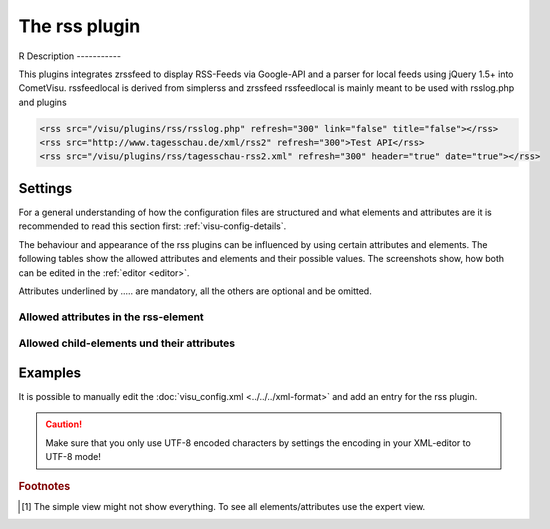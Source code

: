 .. _rss:

The rss plugin
==============

R
Description
-----------

.. ###START-WIDGET-DESCRIPTION### Please do not change the following content. Changes will be overwritten

This plugins integrates zrssfeed to display RSS-Feeds via Google-API 
and a parser for local feeds using jQuery 1.5+ into CometVisu.
rssfeedlocal is derived from simplerss and zrssfeed
rssfeedlocal is mainly meant to be used with rsslog.php and plugins


.. code-block:: xml

      <rss src="/visu/plugins/rss/rsslog.php" refresh="300" link="false" title="false"></rss>
      <rss src="http://www.tagesschau.de/xml/rss2" refresh="300">Test API</rss>
      <rss src="/visu/plugins/rss/tagesschau-rss2.xml" refresh="300" header="true" date="true"></rss>




.. ###END-WIDGET-DESCRIPTION###


Settings
--------

For a general understanding of how the configuration files are structured and what elements and attributes are
it is recommended to read this section first: :ref:`visu-config-details`.

The behaviour and appearance of the rss plugins can be influenced by using certain attributes and elements.
The following tables show the allowed attributes and elements and their possible values.
The screenshots show, how both can be edited in the :ref:`editor <editor>`.

Attributes underlined by ..... are mandatory, all the others are optional and be omitted.

Allowed attributes in the rss-element
^^^^^^^^^^^^^^^^^^^^^^^^^^^^^^^^^^^^^^^^^^^^^^^^^^^

.. parameter-information:: rss

.. widget-example::
    :editor: attributes
    :scale: 75
    :align: center

    <caption>Attributes in the editor (simple view) [#f1]_</caption>
    <meta>
        <plugins>
            <plugin name="rss" />
        </plugins>
    </meta>
    <rss>
        <layout colspan="4" />
    </rss>


Allowed child-elements und their attributes
^^^^^^^^^^^^^^^^^^^^^^^^^^^^^^^^^^^^^^^^^^^

.. elements-information:: rss

.. widget-example::
    :editor: elements
    :scale: 75
    :align: center

    <caption>Elements in the editor</caption>
    <meta>
        <plugins>
            <plugin name="rss" />
        </plugins>
    </meta>
    <rss>
        <layout colspan="4" />
        <label>rss</label>
        <address transform="DPT:1.001" mode="readwrite">1/1/0</address>
    </rss>

Examples
--------

It is possible to manually edit the :doc:`visu_config.xml <../../../xml-format>` and add an entry
for the rss plugin.

.. CAUTION::
    Make sure that you only use UTF-8 encoded characters by settings the encoding in your
    XML-editor to UTF-8 mode!

.. ###START-WIDGET-EXAMPLES### Please do not change the following content. Changes will be overwritten


.. ###END-WIDGET-EXAMPLES###

.. rubric:: Footnotes

.. [#f1] The simple view might not show everything. To see all elements/attributes use the expert view.